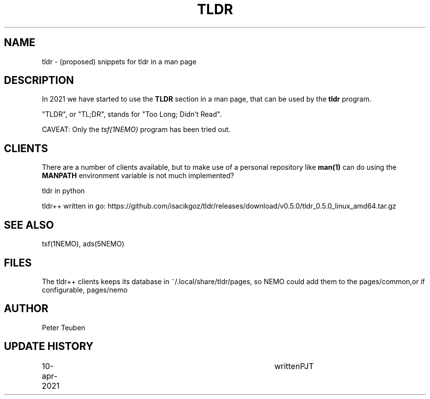 .TH TLDR 5NEMO "24 October 2021"

.SH "NAME"
tldr \- (proposed) snippets for tldr in a man page


.SH "DESCRIPTION"
In 2021 we have started to use the \fBTLDR\fP section in a man
page, that can be used by the \fBtldr\fP program.
.PP
"TLDR", or "TL;DR", stands for "Too Long; Didn't Read".

.PP
CAVEAT: Only the \fItsf(1NEMO)\fP program has been tried out.

.SH "CLIENTS"
There are a number of clients available, but to make use of a
personal repository like \fPman(1)\fP can do using the
\fBMANPATH\fP environment variable is not much implemented?
.PP
tldr in python
.PP
tldr++ written in go: https://github.com/isacikgoz/tldr/releases/download/v0.5.0/tldr_0.5.0_linux_amd64.tar.gz

.SH "SEE ALSO"
tsf(1NEMO), ads(5NEMO)

.SH "FILES"

The tldr++ clients keeps its database in ~/.local/share/tldr/pages, so NEMO could add them to the pages/common,or
if configurable, pages/nemo

.SH "AUTHOR"
Peter Teuben

.SH "UPDATE HISTORY"
.nf
.ta +1.0i +4.0i
10-apr-2021	written		PJT
.fi
